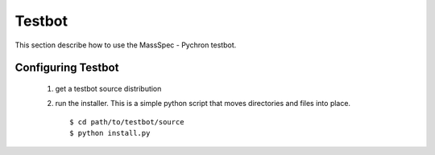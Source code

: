 =============
Testbot
=============

This section describe how to use the MassSpec - Pychron testbot. 



Configuring Testbot
-----------------------

	#. get a testbot source distribution
	#. run the installer. This is a simple python script that moves directories and files into place. ::
		
		$ cd path/to/testbot/source
		$ python install.py